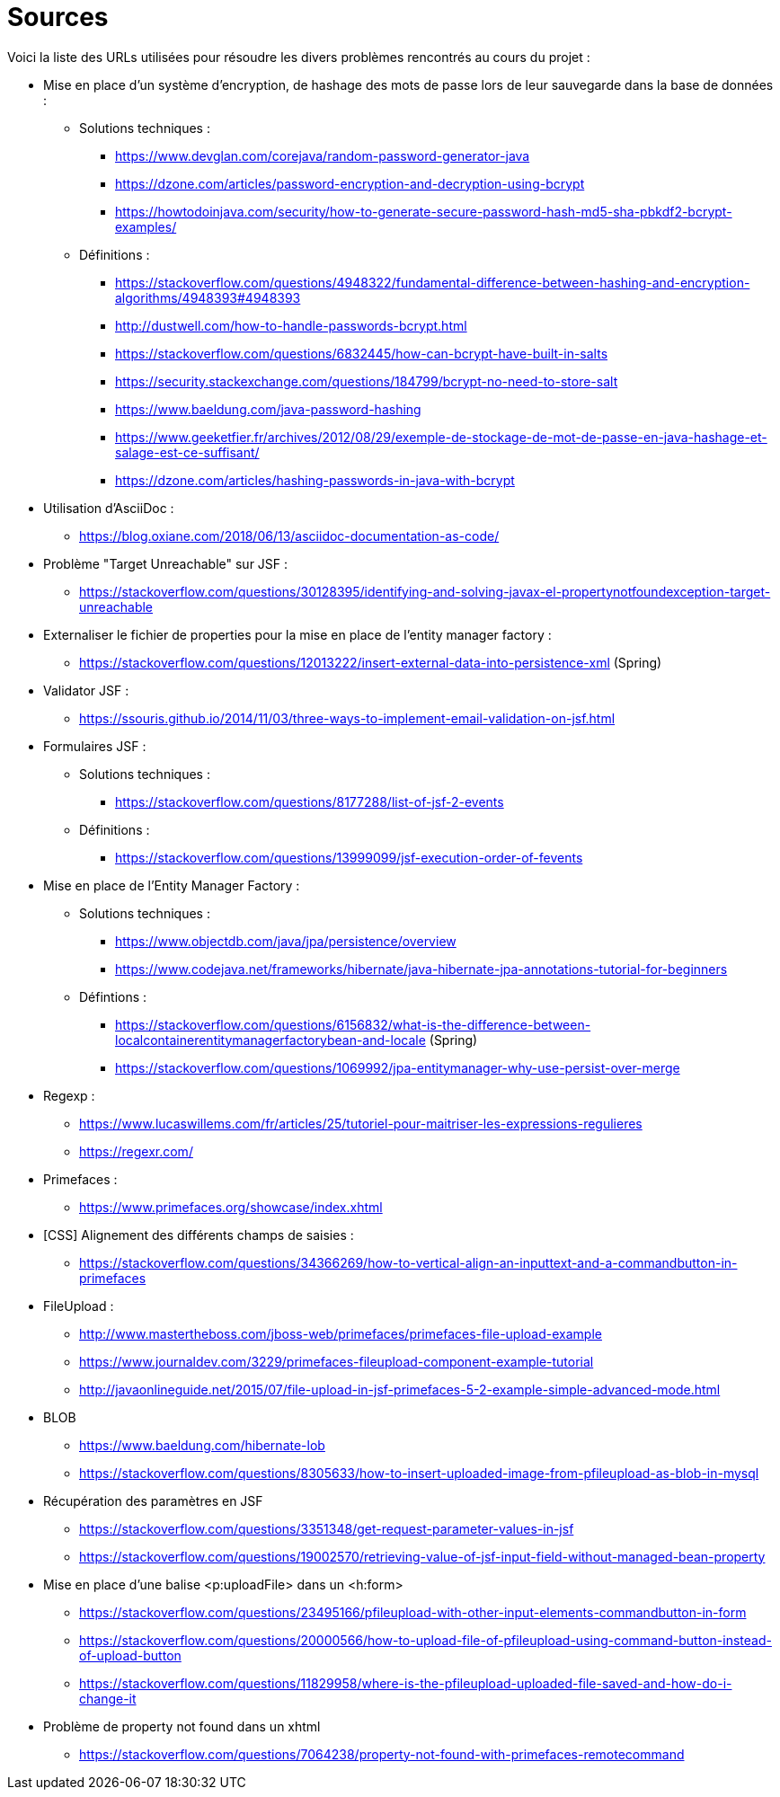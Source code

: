 = Sources 

Voici la liste des URLs utilisées pour résoudre les divers problèmes rencontrés au cours du projet : 

* Mise en place d'un système d'encryption, de hashage des mots de passe lors de leur sauvegarde dans la base de données :
** Solutions techniques :  
*** https://www.devglan.com/corejava/random-password-generator-java
*** https://dzone.com/articles/password-encryption-and-decryption-using-bcrypt
*** https://howtodoinjava.com/security/how-to-generate-secure-password-hash-md5-sha-pbkdf2-bcrypt-examples/
** Définitions : 
*** https://stackoverflow.com/questions/4948322/fundamental-difference-between-hashing-and-encryption-algorithms/4948393#4948393
*** http://dustwell.com/how-to-handle-passwords-bcrypt.html
*** https://stackoverflow.com/questions/6832445/how-can-bcrypt-have-built-in-salts
*** https://security.stackexchange.com/questions/184799/bcrypt-no-need-to-store-salt
*** https://www.baeldung.com/java-password-hashing
*** https://www.geeketfier.fr/archives/2012/08/29/exemple-de-stockage-de-mot-de-passe-en-java-hashage-et-salage-est-ce-suffisant/
*** https://dzone.com/articles/hashing-passwords-in-java-with-bcrypt

* Utilisation d'AsciiDoc : 
** https://blog.oxiane.com/2018/06/13/asciidoc-documentation-as-code/

* Problème "Target Unreachable" sur JSF :
** https://stackoverflow.com/questions/30128395/identifying-and-solving-javax-el-propertynotfoundexception-target-unreachable

* Externaliser le fichier de properties pour la mise en place de l'entity manager factory :
** https://stackoverflow.com/questions/12013222/insert-external-data-into-persistence-xml (Spring) 

* Validator JSF :
** https://ssouris.github.io/2014/11/03/three-ways-to-implement-email-validation-on-jsf.html

* Formulaires JSF :
** Solutions techniques :
*** https://stackoverflow.com/questions/8177288/list-of-jsf-2-events
** Définitions : 
*** https://stackoverflow.com/questions/13999099/jsf-execution-order-of-fevents

* Mise en place de l'Entity Manager Factory :
** Solutions techniques :
*** https://www.objectdb.com/java/jpa/persistence/overview
*** https://www.codejava.net/frameworks/hibernate/java-hibernate-jpa-annotations-tutorial-for-beginners
** Défintions :
*** https://stackoverflow.com/questions/6156832/what-is-the-difference-between-localcontainerentitymanagerfactorybean-and-locale (Spring)
*** https://stackoverflow.com/questions/1069992/jpa-entitymanager-why-use-persist-over-merge

* Regexp :
** https://www.lucaswillems.com/fr/articles/25/tutoriel-pour-maitriser-les-expressions-regulieres
** https://regexr.com/

* Primefaces :
** https://www.primefaces.org/showcase/index.xhtml

* [CSS] Alignement des différents champs de saisies : 
** https://stackoverflow.com/questions/34366269/how-to-vertical-align-an-inputtext-and-a-commandbutton-in-primefaces

* FileUpload : 
** http://www.mastertheboss.com/jboss-web/primefaces/primefaces-file-upload-example
** https://www.journaldev.com/3229/primefaces-fileupload-component-example-tutorial
** http://javaonlineguide.net/2015/07/file-upload-in-jsf-primefaces-5-2-example-simple-advanced-mode.html

* BLOB
** https://www.baeldung.com/hibernate-lob
** https://stackoverflow.com/questions/8305633/how-to-insert-uploaded-image-from-pfileupload-as-blob-in-mysql

* Récupération des paramètres en JSF
** https://stackoverflow.com/questions/3351348/get-request-parameter-values-in-jsf
** https://stackoverflow.com/questions/19002570/retrieving-value-of-jsf-input-field-without-managed-bean-property

* Mise en place d'une balise <p:uploadFile> dans un <h:form> 
** https://stackoverflow.com/questions/23495166/pfileupload-with-other-input-elements-commandbutton-in-form
** https://stackoverflow.com/questions/20000566/how-to-upload-file-of-pfileupload-using-command-button-instead-of-upload-button
** https://stackoverflow.com/questions/11829958/where-is-the-pfileupload-uploaded-file-saved-and-how-do-i-change-it

* Problème de property not found dans un xhtml
** https://stackoverflow.com/questions/7064238/property-not-found-with-primefaces-remotecommand

